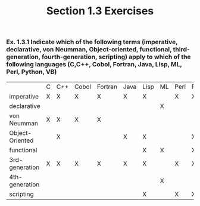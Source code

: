 #+TITLE: Section 1.3 Exercises
*** Ex. 1.3.1 Indicate which of the following terms (imperative, declarative, von Neumman, Object-oriented, functional, third-generation, fourth-generation, scripting) apply to which of the following languages (C,C++, Cobol, Fortran, Java, Lisp, ML, Perl, Python, VB)
|-----------------+-----+-----+-------+---------+------+------+-----+------+--------+-----|
|                 |  C  | C++ | Cobol | Fortran | Java | Lisp | ML  | Perl | Python | VB  |
|   imperative    |  X  |  X  |   X   |    X    |  X   |  X   |     |  X   |   X    |  X  |
|   declarative   |     |     |       |         |      |      |  X  |      |        |     |
|   von Neumman   |  X  |  X  |   X   |    X    |      |      |     |      |        |     |
| Object-Oriented |     |  X  |       |         |  X   |  X   |     |      |   X    |  X  |
|   functional    |     |     |       |         |      |  X   |  X  |      |   X    |     |
| 3rd-generation  |  X  |  X  |   X   |    X    |  X   |  X   |     |  X   |   X    |  X  |
| 4th-generation  |     |     |       |         |      |      |  X  |      |        |     |
|    scripting    |     |     |       |         |      |  X   |     |  X   |   X    |     |
